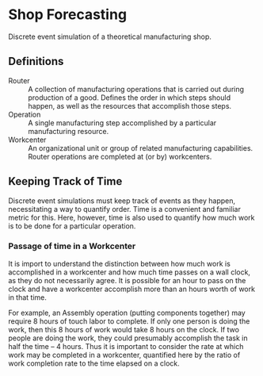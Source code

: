 * Shop Forecasting
Discrete event simulation of a theoretical manufacturing shop.

** Definitions
+ Router :: A collection of manufacturing operations that is carried out during
  production of a good. Defines the order in which steps should happen, as well
  as the resources that accomplish those steps.
+ Operation :: A single manufacturing step accomplished by a particular
  manufacturing resource.
+ Workcenter :: An organizational unit or group of related manufacturing
  capabilities.  Router operations are completed at (or by) workcenters.

** Keeping Track of Time
Discrete event simulations must keep track of events as they happen,
necessitating a way to quantify order. Time is a convenient and familiar metric
for this. Here, however, time is also used to quantify how much work is to be
done for a particular operation.

*** Passage of time in a Workcenter
It is import to understand the distinction between how much work is accomplished
in a workcenter and how much time passes on a wall clock, as they do not
necessarily agree. It is possible for an hour to pass on the
clock and have a workcenter accomplish more than an hours worth of work in that
time.

For example, an Assembly operation (putting components together) may require 8
hours of touch labor to complete. If only one person is doing the work, then
this 8 hours of work would take 8 hours on the clock. If two people are doing
the work, they could presumably accomplish the task in half the time -- 4 hours.
Thus it is important to consider the rate at which work may be completed in a
workcenter, quantified here by the ratio of work completion rate to the time
elapsed on a clock.
